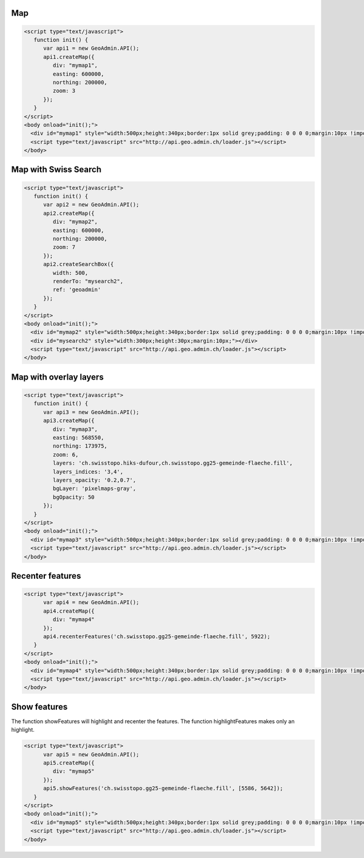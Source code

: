 .. raw:: html

   <script language=javascript type='text/javascript'>

   function hidediv(div, showDiv, hideDiv) {
      document.getElementById(div).style.visibility = 'hidden';
      document.getElementById(div).style.display = 'none';
      document.getElementById(hideDiv).style.visibility = 'hidden';
      document.getElementById(hideDiv).style.display = 'none';
      document.getElementById(showDiv).style.visibility = 'visible';
      document.getElementById(showDiv).style.display = 'block';
   }

   function showdiv(div, showDiv, hideDiv) {
      document.getElementById(div).style.visibility = 'visible';
      document.getElementById(div).style.display = 'block';
      document.getElementById(showDiv).style.visibility = 'hidden';
      document.getElementById(showDiv).style.display = 'none';
      document.getElementById(hideDiv).style.visibility = 'visible';
      document.getElementById(hideDiv).style.display = 'block';
   }
   </script>

Map
---

.. raw:: html

   <body>
      <div id="mymap1" style="width:500px;height:340px;border:1px solid grey;padding: 0 0 0 0;margin:10px !important;"></div>
   </body>

.. raw:: html

    <a id="showRef1" href="javascript:showdiv('codeBlock1','showRef1','hideRef1')" style="display: none; visibility: hidden; margin:10px !important;">Show code</a>
    <a id="hideRef1" href="javascript:hidediv('codeBlock1','showRef1','hideRef1')" style="margin:10px !important;">Hide code</a>
    <div id="codeBlock1" style="margin:10px !important;">

.. code-block:: html

   <script type="text/javascript">
      function init() {
         var api1 = new GeoAdmin.API();
         api1.createMap({
            div: "mymap1",
            easting: 600000,
            northing: 200000,
            zoom: 3
         });
      }
   </script>
   <body onload="init();">
     <div id="mymap1" style="width:500px;height:340px;border:1px solid grey;padding: 0 0 0 0;margin:10px !important;"></div>
     <script type="text/javascript" src="http://api.geo.admin.ch/loader.js"></script>
   </body>

.. raw:: html

    </div>

Map with Swiss Search
---------------------

.. raw:: html

  <body>
     <div id="mymap2" style="width:500px;height:340px;border:1px solid grey;padding: 0 0 0 0;margin:10px !important;"></div>
     <div id="mysearch2" style="width:300px;height:30px;margin:10px;"></div>
  </body>

.. raw:: html

    <a id="showRef2" href="javascript:showdiv('codeBlock2','showRef2','hideRef2')" style="display: none; visibility: hidden; margin:10px !important;">Show code</a>
    <a id="hideRef2" href="javascript:hidediv('codeBlock2','showRef2','hideRef2')" style="margin:10px !important;">Hide code</a>
    <div id="codeBlock2" style="margin:10px !important;">

.. code-block:: html

   <script type="text/javascript">
      function init() {
         var api2 = new GeoAdmin.API();
         api2.createMap({
            div: "mymap2",
            easting: 600000,
            northing: 200000,
            zoom: 7
         });
         api2.createSearchBox({
            width: 500,
            renderTo: "mysearch2",
            ref: 'geoadmin'
         });
      }
   </script>
   <body onload="init();">
     <div id="mymap2" style="width:500px;height:340px;border:1px solid grey;padding: 0 0 0 0;margin:10px !important;"></div>
     <div id="mysearch2" style="width:300px;height:30px;margin:10px;"></div>
     <script type="text/javascript" src="http://api.geo.admin.ch/loader.js"></script>
   </body>

.. raw:: html

    </div>

Map with overlay layers
-----------------------

.. raw:: html

   <body>
      <div id="mymap3" style="width:500px;height:340px;border:1px solid grey;padding: 0 0 0 0;margin:10px !important;"></div>
   </body>


.. raw:: html

    <a id="showRef3" href="javascript:showdiv('codeBlock3','showRef3','hideRef3')" style="display: none; visibility: hidden; margin:10px !important;">Show code</a>
    <a id="hideRef3" href="javascript:hidediv('codeBlock3','showRef3','hideRef3')" style="margin:10px !important;">Hide code</a>
    <div id="codeBlock3" style="margin:10px !important;">

.. code-block:: html

   <script type="text/javascript">
      function init() {
         var api3 = new GeoAdmin.API();
         api3.createMap({
            div: "mymap3",
            easting: 568550,
            northing: 173975,
            zoom: 6,
            layers: 'ch.swisstopo.hiks-dufour,ch.swisstopo.gg25-gemeinde-flaeche.fill',
            layers_indices: '3,4',
            layers_opacity: '0.2,0.7',
            bgLayer: 'pixelmaps-gray',
            bgOpacity: 50
         });
      }
   </script>
   <body onload="init();">
     <div id="mymap3" style="width:500px;height:340px;border:1px solid grey;padding: 0 0 0 0;margin:10px !important;"></div>
     <script type="text/javascript" src="http://api.geo.admin.ch/loader.js"></script>
   </body>

.. raw:: html

    </div>


Recenter features
-----------------

.. raw:: html

   <body>
      <div id="mymap4" style="width:500px;height:340px;border:1px solid grey;padding: 0 0 0 0;margin:10px !important;"></div>
   </body>

.. raw:: html

    <a id="showRef4" href="javascript:showdiv('codeBlock4','showRef4','hideRef4')" style="display: none; visibility: hidden; margin:10px !important;">Show code</a>
    <a id="hideRef4" href="javascript:hidediv('codeBlock4','showRef4','hideRef4')" style="margin:10px !important;">Hide code</a>
    <div id="codeBlock4" style="margin:10px !important;">

.. code-block:: html

   <script type="text/javascript">
         var api4 = new GeoAdmin.API();
         api4.createMap({
            div: "mymap4"
         });
         api4.recenterFeatures('ch.swisstopo.gg25-gemeinde-flaeche.fill', 5922);
      }
   </script>
   <body onload="init();">
     <div id="mymap4" style="width:500px;height:340px;border:1px solid grey;padding: 0 0 0 0;margin:10px !important;"></div>
     <script type="text/javascript" src="http://api.geo.admin.ch/loader.js"></script>
   </body>

.. raw:: html

    </div>

Show features
-------------

The function showFeatures will highlight and recenter the features. The function highlightFeatures makes only an highlight.

.. raw:: html

   <body>
      <div id="mymap5" style="width:500px;height:340px;border:1px solid grey;padding: 0 0 0 0;margin:10px !important;"></div>
   </body>

.. raw:: html

    <a id="showRef5" href="javascript:showdiv('codeBlock5','showRef5','hideRef5')" style="display: none; visibility: hidden; margin:10px !important;">Show code</a>
    <a id="hideRef5" href="javascript:hidediv('codeBlock5','showRef5','hideRef5')" style="margin:10px !important;">Hide code</a>
    <div id="codeBlock5" style="margin:10px !important;">

.. code-block:: html

   <script type="text/javascript">
         var api5 = new GeoAdmin.API();
         api5.createMap({
            div: "mymap5"
         });
         api5.showFeatures('ch.swisstopo.gg25-gemeinde-flaeche.fill', [5586, 5642]);
      }
   </script>
   <body onload="init();">
     <div id="mymap5" style="width:500px;height:340px;border:1px solid grey;padding: 0 0 0 0;margin:10px !important;"></div>
     <script type="text/javascript" src="http://api.geo.admin.ch/loader.js"></script>
   </body>

.. raw:: html

    </div>

.. raw:: html

   <script type="text/javascript">
      function init() {

         var api1 = new GeoAdmin.API();
         api1.createMap({
            div: "mymap1",
            easting: 600000,
            northing: 200000,
            zoom: 3
         });
         
         var api2 = new GeoAdmin.API();
         api2.createMap({
            div: "mymap2",
            easting: 600000,
            northing: 200000,
            zoom: 7
         });
         api2.createSearchBox({
            width: 500,
            renderTo: "mysearch2",
            ref: 'geoadmin'
         });

         var api3 = new GeoAdmin.API();
         api3.createMap({
            div: "mymap3",
            easting: 568550,
            northing: 173975,
            zoom: 6,
            layers: 'ch.swisstopo.hiks-dufour,ch.swisstopo.gg25-gemeinde-flaeche.fill',
            layers_indices: '3,4',
            layers_opacity: '0.2,0.7',
            bgLayer: 'pixelmaps-gray',
            bgOpacity: 50
         });

         var api4 = new GeoAdmin.API();
         api4.createMap({
            div: "mymap4"
         });
         api4.recenterFeatures('ch.swisstopo.gg25-gemeinde-flaeche.fill', 5922);

         var api5 = new GeoAdmin.API();
         api5.createMap({
            div: "mymap5"
         });
         api5.showFeatures('ch.swisstopo.gg25-gemeinde-flaeche.fill', [5586, 5642]);
         
         }
   </script>

   <body onload="init();">
     <script type="text/javascript" src="../../../loader.js"></script>
   </body>
